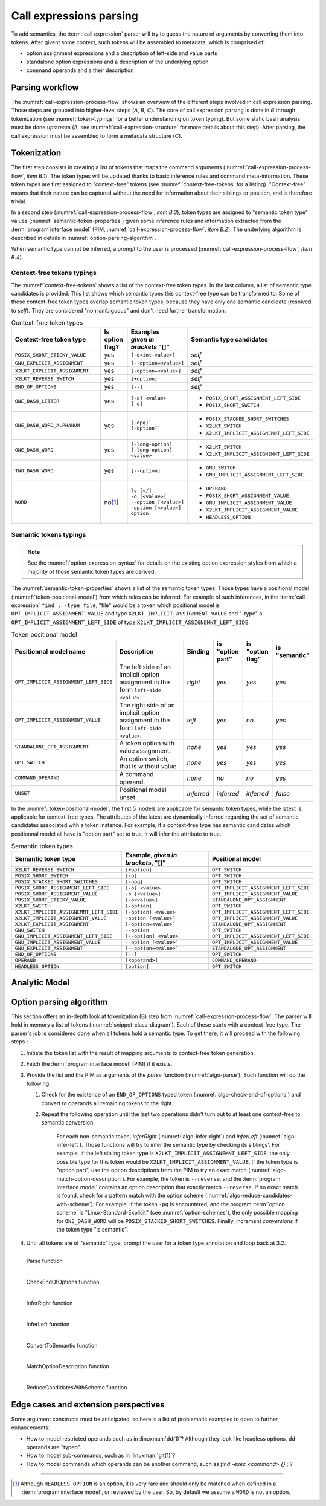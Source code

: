 .. _call-expression-parsing:

########################
Call expressions parsing
########################

To add semantics, the :term:`call expression` parser will try to guess the nature of arguments by converting them into tokens.
After givent some context, such tokens will be assembled to metadata, which is comprised of:

- option assignment expressions and a description of left-side and value parts
- standalone option expressions and a description of the underlying option
- command operands and a their description


Parsing workflow
################

The :numref:`call-expression-process-flow` shows an overview of the different steps involved in call expression parsing.
Those steps are grouped into higher-level steps (*A*, *B*, *C*). The core of call expression parsing is done in *B* through tokenization (see :numref:`token-typings` for a better understanding on token typing). But some static bash analysis must be done upstream (*A*, see :numref:`call-expression-structure` for more details about this step).
After parsing, the call expression must be assembled to form a metadata structure (*C*).

.. _call-expression-process-flow:
.. uml:: /diagrams/call-expr-process.puml
   :caption: Call expression parsing dataflow
   :align: center
   :width: 500

.. _token-typings:

Tokenization
############

The first step consists in creating a list of tokens that maps the command arguments (:numref:`call-expression-process-flow`, *item B.1*). The token types will be updated thanks to basic inference rules and command meta-information. These token types are first assigned to "context-free" tokens (see :numref:`context-free-tokens` for a listing). "Context-free" means that their nature can be captured without the need for information about their siblings or position, and is therefore trivial.

In a second step (:numref:`call-expression-process-flow`, *item B.3*), token types are assigned to "semantic token type" values (:numref:`semantic-token-properties`) given some inference rules and information extracted from the :term:`program interface model` (PIM, :numref:`call-expression-process-flow`, *item B.2*). The underlying algorithm is described in details in :numref:`option-parsing-algorithm`.

When semantic type cannot be inferred, a prompt to the user is processed (:numref:`call-expression-process-flow`, *item B.4*).



Context-free tokens typings
===========================

The :numref:`context-free-tokens` shows a list of the context-free token types.
In the last column, a list of semantic type candidates is provided. This list shows which semantic types this context-free type can be transformed to.
Some of these context-free token types overlap semantic token types, because they have only one semantic candidate (resolved to *self*). They are considered "non-ambiguous" and don't need further transformation.

.. _context-free-tokens:
.. list-table:: Context-free token types
  :header-rows: 1
  :widths: 40 10 10 40

  * - Context-free token type
    - Is option flag?
    - | Examples
      | *given in*
      | *brackets* "[]"
    - Semantic type candidates
  * - ``POSIX_SHORT_STICKY_VALUE``
    - yes
    - ``[-o<int-value>]``
    - *self*
  * - ``GNU_EXPLICIT_ASSIGNMENT``
    - yes
    - ``[--option=<value>]``
    - *self*
  * - ``X2LKT_EXPLICIT_ASSIGNMENT``
    - yes
    - ``[-option=<value>]``
    - *self*
  * - ``X2LKT_REVERSE_SWITCH``
    - yes
    - ``[+option]``
    - *self*
  * - ``END_OF_OPTIONS``
    - yes
    - ``[--]``
    - *self*
  * - ``ONE_DASH_LETTER``
    - yes
    - | ``[-o] <value>``
      | ``[-o]``
    - * ``POSIX_SHORT_ASSIGNMENT_LEFT_SIDE``
      * ``POSIX_SHORT_SWITCH``
  * - ``ONE_DASH_WORD_ALPHANUM``
    - yes
    - | ``[-opq]```
      | ``[-option]```
    - * ``POSIX_STACKED_SHORT_SWITCHES``
      * ``X2LKT_SWITCH``
      * ``X2LKT_IMPLICIT_ASSIGNEMNT_LEFT_SIDE``
  * - ``ONE_DASH_WORD``
    - yes
    - | ``[-long-option]``
      | ``[-long-option] <value>``
    - * ``X2LKT_SWITCH``
      * ``X2LKT_IMPLICIT_ASSIGNEMNT_LEFT_SIDE``
  * - ``TWO_DASH_WORD``
    - yes
    - ``[--option]``
    - * ``GNU_SWITCH``
      * ``GNU_IMPLICIT_ASSIGNMENT_LEFT_SIDE``
  * - ``WORD``
    - no\ [#headless-option-exception]_
    - | ``ls [~/]``
      | ``-o [<value>]``
      | ``--option [<value>]``
      | ``-option [<value>]``
      | ``option``
    - * ``OPERAND``
      * ``POSIX_SHORT_ASSIGNMENT_VALUE``
      * ``GNU_IMPLICIT_ASSIGNMENT_VALUE``
      * ``X2LKT_IMPLICIT_ASSIGNMENT_VALUE``
      * ``HEADLESS_OPTION``


Semantic tokens typings
=======================

.. note::

  See the :numref:`option-expression-syntax` for details on the existing option expression styles from which a majority of those semantic token types are derived.

The :numref:`semantic-token-properties` shows a list of the semantic token types. Those types have a positional model (:numref:`token-positional-model`) from which rules can be inferred.
For example of such inferences, in the :term:`call expression` ``find . -type file``, "file" would be a token which positional model is ``OPT_IMPLICIT_ASSIGNMENT_VALUE`` and type ``X2LKT_IMPLICIT_ASSIGNMENT_VALUE`` and "-type" a ``OPT_IMPLICIT_ASSIGNMENT_LEFT_SIDE`` of type ``X2LKT_IMPLICIT_ASSIGNEMNT_LEFT_SIDE``.

.. _token-positional-model:
.. list-table:: Token positional model
  :header-rows: 1
  :widths: 20 40 10 10 10 10

  * - Positionnal model name
    - Description
    - Binding
    - | is
      | "option part"
    - | is
      | "option flag"
    - | is
      | "semantic"
  * - ``OPT_IMPLICIT_ASSIGNMENT_LEFT_SIDE``
    - The left side of an implicit option assignment in the form ``left-side <value>``.
    - *right*
    - *yes*
    - *yes*
    - *yes*
  * - ``OPT_IMPLICIT_ASSIGNMENT_VALUE``
    - The right side of an implicit option assignment in the form ``left-side <value>``.
    - *left*
    - *yes*
    - *no*
    - *yes*
  * - ``STANDALONE_OPT_ASSIGNMENT``
    - A token option with value assignment.
    - *none*
    - *yes*
    - *yes*
    - *yes*
  * - ``OPT_SWITCH``
    - An option switch, that is without value.
    - *none*
    - *yes*
    - *yes*
    - *yes*
  * - ``COMMAND_OPERAND``
    - A command operand.
    - *none*
    - *no*
    - *no*
    - *yes*
  * - ``UNSET``
    - Positional model unset.
    - *inferred*
    - *inferred*
    - *inferred*
    - *false*

In the :numref:`token-positional-model`, the first 5 models are applicable for semantic token types, while the latest is applicable for context-free types. The attributes of the latest are dynamically inferred regarding the set of semantic candidates associated with a token instance. For example, if a context-free type has semantic candidates which positionnal model all have is "option part" set to true, it will infer the attribute to true.


.. _semantic-token-properties:
.. list-table:: Semantic token types
  :header-rows: 1
  :widths: 10 10 10

  * - Semantic token type
    - | Example, *given in brackets*, "[]"
    - | Positional model
  * - ``X2LKT_REVERSE_SWITCH``
    - ``[+option]``
    - ``OPT_SWITCH``
  * - ``POSIX_SHORT_SWITCH``
    - ``[-o]``
    - ``OPT_SWITCH``
  * - ``POSIX_STACKED_SHORT_SWITCHES``
    - ``[-opq]``
    - ``OPT_SWITCH``
  * - ``POSIX_SHORT_ASSIGNMENT_LEFT_SIDE``
    - ``[-o] <value>``
    - ``OPT_IMPLICIT_ASSIGNMENT_LEFT_SIDE``
  * - ``POSIX_SHORT_ASSIGNMENT_VALUE``
    - ``-o [<value>]``
    - ``OPT_IMPLICIT_ASSIGNMENT_VALUE``
  * - ``POSIX_SHORT_STICKY_VALUE``
    - ``[-o<value>]``
    - ``STANDALONE_OPT_ASSIGNMENT``
  * - ``X2LKT_SWITCH``
    - ``[-option]``
    - ``OPT_SWITCH``
  * - ``X2LKT_IMPLICIT_ASSIGNEMNT_LEFT_SIDE``
    - ``[-option] <value>``
    - ``OPT_IMPLICIT_ASSIGNMENT_LEFT_SIDE``
  * - ``X2LKT_IMPLICIT_ASSIGNMENT_VALUE``
    - ``-option [<value>]``
    - ``OPT_IMPLICIT_ASSIGNMENT_VALUE``
  * - ``X2LKT_EXPLICIT_ASSIGNMENT``
    - ``[-option=<value>]``
    - ``STANDALONE_OPT_ASSIGNMENT``
  * - ``GNU_SWITCH``
    - ``--option``
    - ``OPT_SWITCH``
  * - ``GNU_IMPLICIT_ASSIGNMENT_LEFT_SIDE``
    - ``[--option] <value>``
    - ``OPT_IMPLICIT_ASSIGNMENT_LEFT_SIDE``
  * - ``GNU_IMPLICIT_ASSIGNMENT_VALUE``
    - ``--option [<value>]``
    - ``OPT_IMPLICIT_ASSIGNMENT_VALUE``
  * - ``GNU_EXPLICIT_ASSIGNMENT``
    - ``[--option=<value>]``
    - ``STANDALONE_OPT_ASSIGNMENT``
  * - ``END_OF_OPTIONS``
    - ``[--]``
    - ``OPT_SWITCH``
  * - ``OPERAND``
    - ``[<operand>]``
    - ``COMMAND_OPERAND``
  * - ``HEADLESS_OPTION``
    - ``[option]``
    - ``OPT_SWITCH``

Analytic Model
##############

.. _snippet-class-diagram:
.. uml:: /diagrams/snippet.puml
 :align: center
 :width: 100%

.. _option-parsing-algorithm:

Option parsing algorithm
########################

This section offers an in-depth look at tokenization (B) step from :numref:`call-expression-process-flow`.
The parser will hold in memory a list of tokens (:numref:`snippet-class-diagram`). Each of these starts with a context-free type. The parser's job is considered done when all tokens hold a semantic type.
To get there, it will proceed with the following steps :

#. Initiate the token list with the result of mapping arguments to context-free token generation.
#. Fetch the :term:`program interface model` (PIM) if it exists.
#. Provide the list and the PIM as arguments of the *parse* function (:numref:`algo-parse`). Such function will do the following:

   #. Check for the existence of an ``END_OF_OPTIONS`` typed token (:numref:`algo-check-end-of-options`) and convert to operands all remaining tokens to the right.
   #. Repeat the following operation until the last two operations didn't turn out to at least one context-free to semantic conversion:

        For each non-semantic token, *inferRight* (:numref:`algo-infer-right`) and *inferLeft* (:numref:`algo-infer-left`). Those functions will try to infer the semantic type by checking its siblings'. For example, if the left sibling token type is ``X2LKT_IMPLICIT_ASSIGNEMNT_LEFT_SIDE``, the only possible type for this token would be ``X2LKT_IMPLICIT_ASSIGNMENT_VALUE``.
        If the token type is "option part", use the option descriptions from the PIM to try an exact match (:numref:`algo-match-option-description`).
        For example, the token is ``--reverse``, and the :term:`program interface model` contains an option description that exactly match ``--reverse``.
        If no exact match is found, check for a pattern match with the option scheme (:numref:`algo-reduce-candidates-with-scheme`).
        For example, if the token ``-pq`` is encountered, and the program :term:`option scheme` is "Linux-Standard-Explicit" (see :numref:`option-schemes`), the only possible mapping for ``ONE_DASH_WORD`` will be ``POSIX_STACKED_SHORT_SWITCHES``.
        Finally, increment *conversions* if the token type "is semantic".

#. Until all tokens are of "semantic" type, prompt the user for a token type annotation and loop back at 3.2.

.. _algo-parse:

.. figure:: /algorithms/parse.svg
  :align: left


  Parse function

.. _algo-check-end-of-options:

.. figure:: /algorithms/checkEndOfOptions.svg
  :align: left


  CheckEndOfOptions function

.. _algo-infer-right:

.. figure:: /algorithms/inferRight.svg
  :align: left


  InferRight function

.. _algo-infer-left:

.. figure:: /algorithms/inferLeft.svg
  :align: left


  InferLeft function

.. _algo-convert-to-semantic:

.. figure:: /algorithms/convertToSemantic.svg
  :align: left


  ConvertToSemantic function

.. _algo-match-option-description:

.. figure:: /algorithms/matchOptionDescription.svg
  :align: left


  MatchOptionDescription function

.. _algo-reduce-candidates-with-scheme:

.. figure:: /algorithms/reduceCandidatesWithScheme.svg
  :align: left


  ReduceCandidatesWithScheme function

Edge cases and extension perspectives
#####################################

Some argument constructs must be anticipated, so here is a list of problematic examples to open to further enhancements:

- How to model restricted operands such as in :linuxman:`dd(1)`? Although they look like headless options, dd operands are "typed".
- How to model sub-commands, such as in :linuxman:`git(1)`?
- How to model commands which operands can be another command, such as `find -exec <command> {} \;` ?

----------------------

.. container:: footnotes

  .. [#headless-option-exception] Although ``HEADLESS_OPTION`` is an option, it is very rare and should only be matched when defined in a :term:`program interface model`, or reviewed by the user. So, by default we assume a ``WORD`` is not an option.
